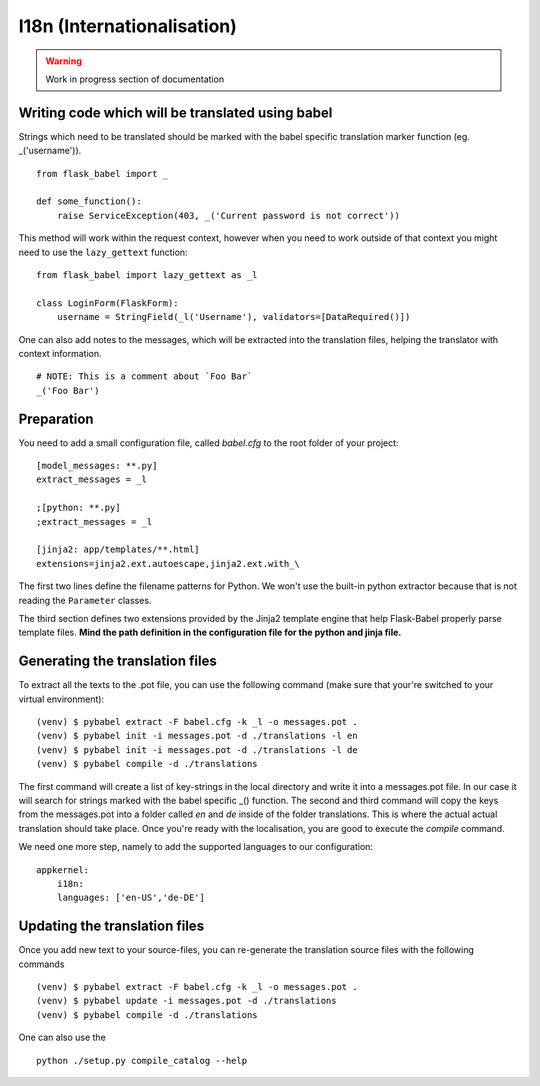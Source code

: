 I18n (Internationalisation)
===========================

.. warning::
    Work in progress section of documentation

Writing code which will be translated using babel
-------------------------------------------------

Strings which need to be translated should be marked with the babel specific translation marker function (eg. _('username')). ::

    from flask_babel import _

    def some_function():
        raise ServiceException(403, _('Current password is not correct'))

This method will work within the request context, however when you need to work outside of that context you might need to use the ``lazy_gettext`` function: ::

    from flask_babel import lazy_gettext as _l

    class LoginForm(FlaskForm):
        username = StringField(_l('Username'), validators=[DataRequired()])

One can also add notes to the messages, which will be extracted into the translation files, helping the translator with context information. ::

    # NOTE: This is a comment about `Foo Bar`
    _('Foo Bar')

Preparation
-----------
You need to add a small configuration file, called *babel.cfg* to the root folder of your project: ::

    [model_messages: **.py]
    extract_messages = _l

    ;[python: **.py]
    ;extract_messages = _l

    [jinja2: app/templates/**.html]
    extensions=jinja2.ext.autoescape,jinja2.ext.with_\

The first two lines define the filename patterns for Python. We won't use the built-in python extractor because that is not reading the ``Parameter`` classes.

The third section defines two extensions provided by the Jinja2 template engine that help Flask-Babel properly parse template files.
**Mind the path definition in the configuration file for the python and jinja file.**

Generating the translation files
--------------------------------
To extract all the texts to the .pot file, you can use the following command (make sure that your're switched to your virtual environment): ::

    (venv) $ pybabel extract -F babel.cfg -k _l -o messages.pot .
    (venv) $ pybabel init -i messages.pot -d ./translations -l en
    (venv) $ pybabel init -i messages.pot -d ./translations -l de
    (venv) $ pybabel compile -d ./translations
The first command will create a list of key-strings in the local directory and write it into a messages.pot file. In our case it will search for strings
marked with the babel specific _() function.
The second and third command will copy the keys from the messages.pot into a folder called `en` and `de` inside of the folder translations. This is where
the actual actual translation should take place. Once you're ready with the localisation, you are good to execute the *compile* command.

We need one more step, namely to add the supported languages to our configuration: ::

    appkernel:
        i18n:
        languages: ['en-US','de-DE']

Updating the translation files
------------------------------
Once you add new text to your source-files, you can re-generate the translation source files with the following commands ::

    (venv) $ pybabel extract -F babel.cfg -k _l -o messages.pot .
    (venv) $ pybabel update -i messages.pot -d ./translations
    (venv) $ pybabel compile -d ./translations

One can also use the ::

    python ./setup.py compile_catalog --help


